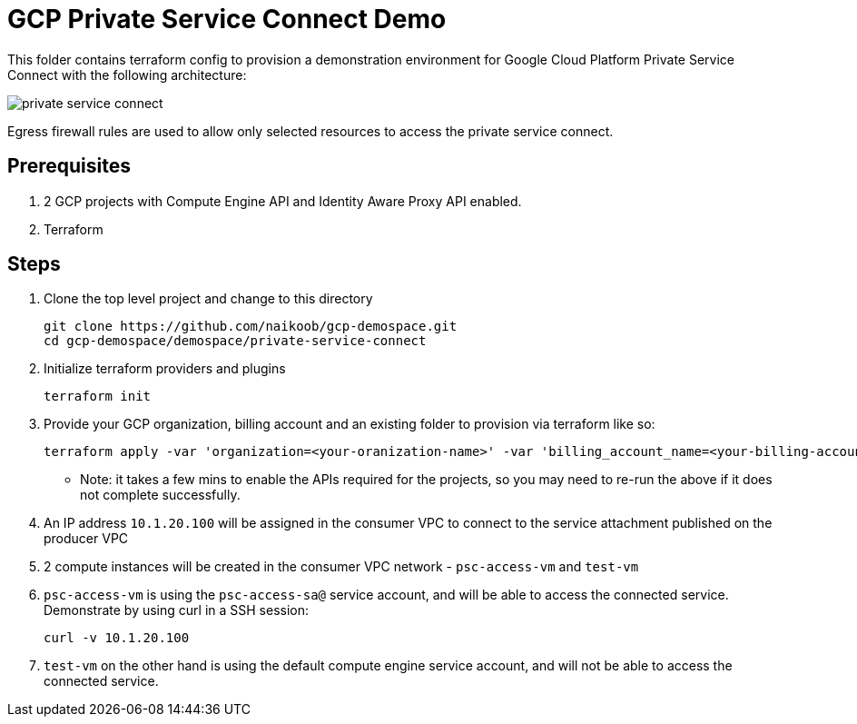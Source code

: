 = GCP Private Service Connect Demo

This folder contains terraform config to provision a demonstration environment for Google Cloud Platform Private Service Connect with the following architecture:

image::private-service-connect.png[]

Egress firewall rules are used to allow only selected resources to access the private service connect.

== Prerequisites
. 2 GCP projects with Compute Engine API and Identity Aware Proxy API enabled.
. Terraform

== Steps
. Clone the top level project and change to this directory
+
[source,bash]
----
git clone https://github.com/naikoob/gcp-demospace.git
cd gcp-demospace/demospace/private-service-connect
----
. Initialize terraform providers and plugins
+
[source,bash]
----
terraform init
----
. Provide your GCP organization, billing account and an existing folder to provision via terraform like so: 
+ 
[source, bash]
----
terraform apply -var 'organization=<your-oranization-name>' -var 'billing_account_name=<your-billing-account-name>' -var 'demo_folder=<your-google-cloud-folder>'
----
* Note: it takes a few mins to enable the APIs required for the projects, so you may need to re-run the above if it does not complete successfully.

. An IP address `10.1.20.100` will be assigned in the consumer VPC to connect to the service attachment published on the producer VPC
. 2 compute instances will be created in the consumer VPC network - `psc-access-vm` and `test-vm`
. `psc-access-vm` is using the `psc-access-sa@` service account, and will be able to access the connected service. Demonstrate by using curl in a SSH session:
+
[source, bash]
----
curl -v 10.1.20.100
----
. `test-vm` on the other hand is using the default compute engine service account, and will not be able to access the connected service.
